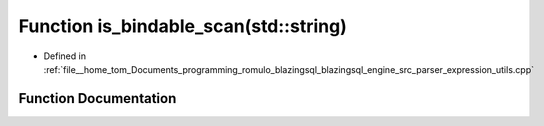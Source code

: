 .. _exhale_function_expression__utils_8cpp_1aebb79ccbb09d16dd354a47758d73d3ad:

Function is_bindable_scan(std::string)
======================================

- Defined in :ref:`file__home_tom_Documents_programming_romulo_blazingsql_blazingsql_engine_src_parser_expression_utils.cpp`


Function Documentation
----------------------


.. doxygenfunction:: is_bindable_scan(std::string)
